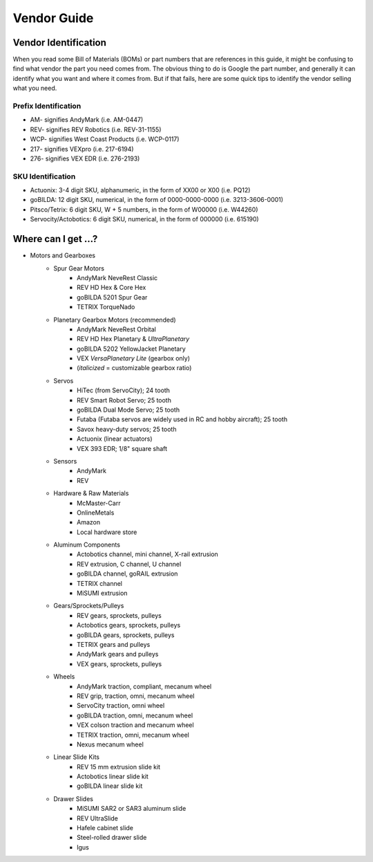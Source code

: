 ============
Vendor Guide
============
Vendor Identification
=====================
When you read some Bill of Materials (BOMs) or part numbers that are references
in this guide, it might be confusing to find what vendor the part you need
comes from.
The obvious thing to do is Google the part number,
and generally it can identify what you want and where it comes from.
But if that fails, here are some quick tips to identify the vendor selling what
you need.

Prefix Identification
---------------------

* AM- signifies AndyMark (i.e. AM-0447)
* REV- signifies REV Robotics (i.e. REV-31-1155)
* WCP- signifies West Coast Products (i.e. WCP-0117)
* 217- signifies VEXpro (i.e. 217-6194)
* 276- signifies VEX EDR (i.e. 276-2193)

SKU Identification
------------------

* Actuonix: 3-4 digit SKU, alphanumeric,
  in the form of XX00 or X00 (i.e. PQ12)
* goBILDA: 12 digit SKU, numerical, in the form of 0000-0000-0000
  (i.e. 3213-3606-0001)
* Pitsco/Tetrix: 6 digit SKU, W + 5 numbers, in the form of W00000
  (i.e. W44260)
* Servocity/Actobotics: 6 digit SKU, numerical, in the form of 000000
  (i.e. 615190)

Where can I get ...?
====================

* Motors and Gearboxes
    * Spur Gear Motors
        * AndyMark NeveRest Classic
        * REV HD Hex & Core Hex
        * goBILDA 5201 Spur Gear
        * TETRIX TorqueNado
    * Planetary Gearbox Motors (recommended)
        * AndyMark NeveRest Orbital
        * REV HD Hex Planetary & *UltraPlanetary*
        * goBILDA 5202 YellowJacket Planetary
        * VEX *VersaPlanetary Lite* (gearbox only)
        * (*italicized* = customizable gearbox ratio)
    * Servos
        * HiTec (from ServoCity); 24 tooth
        * REV Smart Robot Servo; 25 tooth
        * goBILDA Dual Mode Servo; 25 tooth 
        * Futaba (Futaba servos are widely used in RC and hobby aircraft); 25 tooth
        * Savox heavy-duty servos; 25 tooth 
        * Actuonix (linear actuators)
        * VEX 393 EDR; 1/8" square shaft 
    * Sensors
        * AndyMark
        * REV
    * Hardware & Raw Materials
        * McMaster-Carr
        * OnlineMetals
        * Amazon
        * Local hardware store
    * Aluminum Components
        * Actobotics channel, mini channel, X-rail extrusion
        * REV extrusion, C channel, U channel
        * goBILDA channel, goRAIL extrusion
        * TETRIX channel
        * MiSUMI extrusion
    * Gears/Sprockets/Pulleys
        * REV gears, sprockets, pulleys
        * Actobotics gears, sprockets, pulleys
        * goBILDA gears, sprockets, pulleys
        * TETRIX gears and pulleys
        * AndyMark gears and pulleys
        * VEX gears, sprockets, pulleys
    * Wheels
        * AndyMark traction, compliant, mecanum wheel
        * REV grip, traction, omni, mecanum wheel
        * ServoCity traction, omni wheel
        * goBILDA traction, omni, mecanum wheel
        * VEX colson traction and mecanum wheel
        * TETRIX traction, omni, mecanum wheel
        * Nexus mecanum wheel
    * Linear Slide Kits
        * REV 15 mm extrusion slide kit
        * Actobotics linear slide kit
        * goBILDA linear slide kit
    * Drawer Slides
        * MiSUMI SAR2 or SAR3 aluminum slide
        * REV UltraSlide
        * Hafele cabinet slide
        * Steel-rolled drawer slide
        * Igus
